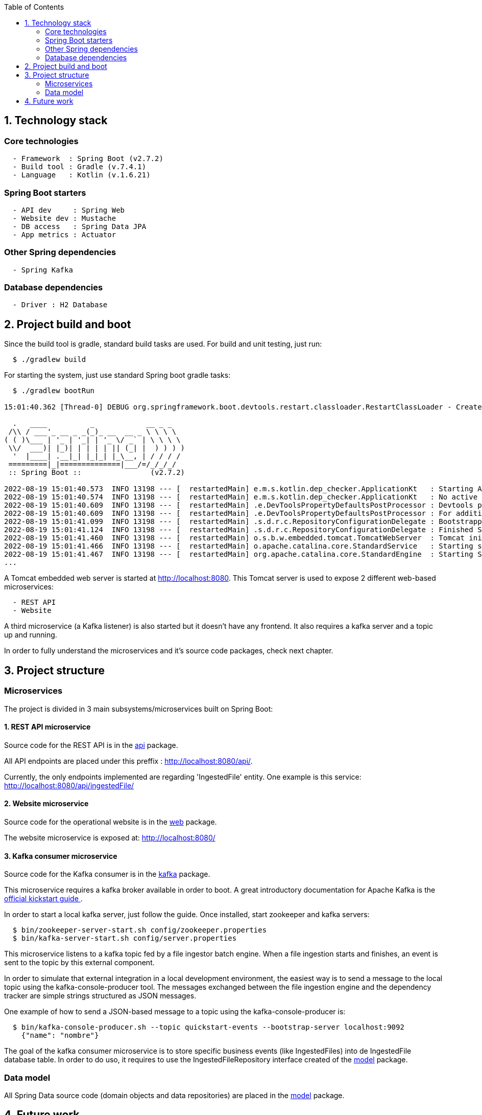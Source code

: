 :toc:
:icons: font
:source-highlighter: prettify
:project_id: dependency-checker
:tabsize: 2

== 1. Technology stack

=== Core technologies

[source]
----
  - Framework  : Spring Boot (v2.7.2)
  - Build tool : Gradle (v.7.4.1)
  - Language   : Kotlin (v.1.6.21)
----

=== Spring Boot starters

[source]
----
  - API dev     : Spring Web
  - Website dev : Mustache
  - DB access   : Spring Data JPA
  - App metrics : Actuator
----

=== Other Spring dependencies

[source]
----
  - Spring Kafka
----

=== Database dependencies

[source]
----
  - Driver : H2 Database
----

== 2. Project build and boot

Since the build tool is gradle, standard build tasks are used. For build and unit testing, just run:

[source]
----
  $ ./gradlew build
----

For starting the system, just use standard Spring boot gradle tasks:

[source]
----
  $ ./gradlew bootRun

15:01:40.362 [Thread-0] DEBUG org.springframework.boot.devtools.restart.classloader.RestartClassLoader - Created RestartClassLoader org.springframework.boot.devtools.restart.classloader.RestartClassLoader@49eeff94

  .   ____          _            __ _ _
 /\\ / ___'_ __ _ _(_)_ __  __ _ \ \ \ \
( ( )\___ | '_ | '_| | '_ \/ _` | \ \ \ \
 \\/  ___)| |_)| | | | | || (_| |  ) ) ) )
  '  |____| .__|_| |_|_| |_\__, | / / / /
 =========|_|==============|___/=/_/_/_/
 :: Spring Boot ::                (v2.7.2)

2022-08-19 15:01:40.573  INFO 13198 --- [  restartedMain] e.m.s.kotlin.dep_checker.ApplicationKt   : Starting ApplicationKt using Java 17 on asus with PID 13198 (/home/mac/IdeaProjects/dep_checker/build/classes/kotlin/main started by mac in /home/mac/IdeaProjects/dep_checker)
2022-08-19 15:01:40.574  INFO 13198 --- [  restartedMain] e.m.s.kotlin.dep_checker.ApplicationKt   : No active profile set, falling back to 1 default profile: "default"
2022-08-19 15:01:40.609  INFO 13198 --- [  restartedMain] .e.DevToolsPropertyDefaultsPostProcessor : Devtools property defaults active! Set 'spring.devtools.add-properties' to 'false' to disable
2022-08-19 15:01:40.609  INFO 13198 --- [  restartedMain] .e.DevToolsPropertyDefaultsPostProcessor : For additional web related logging consider setting the 'logging.level.web' property to 'DEBUG'
2022-08-19 15:01:41.099  INFO 13198 --- [  restartedMain] .s.d.r.c.RepositoryConfigurationDelegate : Bootstrapping Spring Data JPA repositories in DEFAULT mode.
2022-08-19 15:01:41.124  INFO 13198 --- [  restartedMain] .s.d.r.c.RepositoryConfigurationDelegate : Finished Spring Data repository scanning in 20 ms. Found 3 JPA repository interfaces.
2022-08-19 15:01:41.460  INFO 13198 --- [  restartedMain] o.s.b.w.embedded.tomcat.TomcatWebServer  : Tomcat initialized with port(s): 8080 (http)
2022-08-19 15:01:41.466  INFO 13198 --- [  restartedMain] o.apache.catalina.core.StandardService   : Starting service [Tomcat]
2022-08-19 15:01:41.467  INFO 13198 --- [  restartedMain] org.apache.catalina.core.StandardEngine  : Starting Servlet engine: [Apache Tomcat/9.0.65]
...
----

A Tomcat embedded web server is started at http://localhost:8080. This Tomcat server is used to expose 2 different web-based microservices:

[source]
----
  - REST API
  - Website
----

A third microservice (a Kafka listener) is also started but it doesn't have any frontend. It also requires a kafka server and a topic up and running.

In order to fully understand the microservices and it's source code packages, check next chapter.

== 3. Project structure

=== Microservices
The project is divided in 3 main subsystems/microservices built on Spring Boot:

==== 1. REST API microservice
Source code for the REST API is in the https://github.com/macvaz/dependency-checker/tree/develop/src/main/kotlin/es/macvaz/spring/kotlin/dep_checker/api[api] package.

All API endpoints are placed under this preffix : http://localhost:8080/api/.

Currently, the only endpoints implemented are regarding 'IngestedFile' entity. One example is this service: http://localhost:8080/api/ingestedFile/

==== 2. Website microservice
Source code for the operational website is in the https://github.com/macvaz/dependency-checker/tree/develop/src/main/kotlin/es/macvaz/spring/kotlin/dep_checker/web[web] package.

The website microservice is exposed at: http://localhost:8080/

==== 3. Kafka consumer microservice

Source code for the Kafka consumer is in the https://github.com/macvaz/dependency-checker/tree/develop/src/main/kotlin/es/macvaz/spring/kotlin/dep_checker/kafka[kafka] package.

This microservice requires a kafka broker available in order to boot. A great introductory documentation for Apache Kafka is the https://kafka.apache.org/quickstart[official kickstart guide ].

In order to start a local kafka server, just follow the guide. Once installed,  start zookeeper and kafka servers:

[source]
----
  $ bin/zookeeper-server-start.sh config/zookeeper.properties
  $ bin/kafka-server-start.sh config/server.properties
----

This microservice listens to a kafka topic fed by a file ingestor batch engine. When a file ingestion starts and finishes, an event is sent to the topic by this external component.

In order to simulate that external integration in a local development environment, the easiest way is to send a message to the local topic using the kafka-console-producer tool. The messages exchanged between the file ingestion engine and the dependency tracker are simple strings structured as JSON messages.

One example of how to send a JSON-based message to a topic using the kafka-console-producer is:

[source]
----
  $ bin/kafka-console-producer.sh --topic quickstart-events --bootstrap-server localhost:9092
    {"name": "nombre"}
----

The goal of the kafka consumer microservice is to store specific business events (like IngestedFiles) into de IngestedFile database table. In order to do uso, it requires to use the IngestedFileRepository interface created of the https://github.com/macvaz/dependency-checker/tree/develop/src/main/kotlin/es/macvaz/spring/kotlin/dep_checker/model[model] package.

=== Data model
All Spring Data source code (domain objects and data repositories) are placed in the https://github.com/macvaz/dependency-checker/tree/develop/src/main/kotlin/es/macvaz/spring/kotlin/dep_checker/model[model] package.

== 4. Future work

Dependencies not activated yet

[source]
----
  - DB Migrations: Liquibase
----
